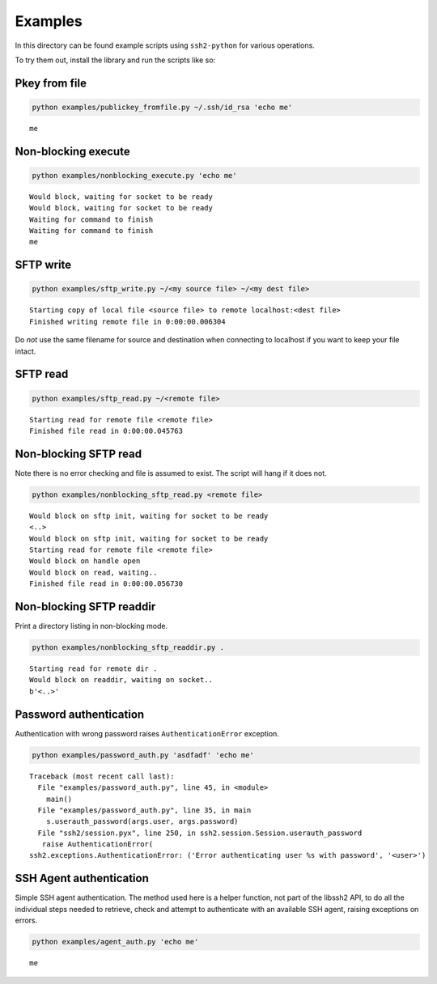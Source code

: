 Examples
==========

In this directory can be found example scripts using ``ssh2-python`` for various operations.

To try them out, install the library and run the scripts like so:

Pkey from file
---------------

.. code-block:: shell

   python examples/publickey_fromfile.py ~/.ssh/id_rsa 'echo me'

::

   me

Non-blocking execute
----------------------

.. code-block:: shell

   python examples/nonblocking_execute.py 'echo me'

::

   Would block, waiting for socket to be ready
   Would block, waiting for socket to be ready
   Waiting for command to finish
   Waiting for command to finish
   me

SFTP write
-----------

.. code-block:: shell

   python examples/sftp_write.py ~/<my source file> ~/<my dest file>

::

   Starting copy of local file <source file> to remote localhost:<dest file>
   Finished writing remote file in 0:00:00.006304

Do *not* use the same filename for source and destination when connecting to localhost if you want to keep your file intact.

SFTP read
-----------

.. code-block:: shell

   python examples/sftp_read.py ~/<remote file>

::

   Starting read for remote file <remote file>
   Finished file read in 0:00:00.045763

Non-blocking SFTP read
-----------------------

Note there is no error checking and file is assumed to exist. The script will hang if it does not.

.. code-block:: shell

   python examples/nonblocking_sftp_read.py <remote file>

::

   Would block on sftp init, waiting for socket to be ready
   <..>
   Would block on sftp init, waiting for socket to be ready
   Starting read for remote file <remote file>
   Would block on handle open
   Would block on read, waiting..
   Finished file read in 0:00:00.056730

Non-blocking SFTP readdir
---------------------------

Print a directory listing in non-blocking mode.

.. code-block:: shell

   python examples/nonblocking_sftp_readdir.py .

::

   Starting read for remote dir .
   Would block on readdir, waiting on socket..
   b'<..>'

Password authentication
-------------------------

Authentication with wrong password raises ``AuthenticationError`` exception.

.. code-block:: shell

   python examples/password_auth.py 'asdfadf' 'echo me'

::

   Traceback (most recent call last):
     File "examples/password_auth.py", line 45, in <module>
       main()
     File "examples/password_auth.py", line 35, in main
       s.userauth_password(args.user, args.password)
     File "ssh2/session.pyx", line 250, in ssh2.session.Session.userauth_password
      raise AuthenticationError(
   ssh2.exceptions.AuthenticationError: ('Error authenticating user %s with password', '<user>')

SSH Agent authentication
--------------------------

Simple SSH agent authentication. The method used here is a helper function, not part of the libssh2 API, to do all the individual steps needed to retrieve, check and attempt to authenticate with an available SSH agent, raising exceptions on errors.

.. code-block:: shell

   python examples/agent_auth.py 'echo me'

::

   me
